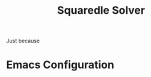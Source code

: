 #+TITLE: Squaredle Solver

Just because

* Emacs Configuration
# Local Variables:
# org-confirm-babel-evaluate: nil
# End:
